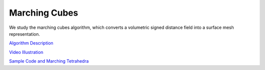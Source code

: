 Marching Cubes
==============

We study the marching cubes algorithm, which converts a volumetric signed
distance field into a surface mesh representation.

`Algorithm Description <http://www.cs.carleton.edu/cs_comps/0405/shape/marching_cubes.html>`_

`Video Illustration <https://www.youtube.com/watch?v=B_xk71YopsA>`_

`Sample Code and Marching Tetrahedra <http://paulbourke.net/geometry/polygonise/>`_

